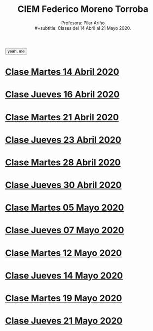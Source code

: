 #+title: CIEM Federico Moreno Torroba
#+subtitle: Profesora: Pilar Ariño  \\
#+subtitle: Clases del 14 Abril al 21 Mayo 2020.
#+options: toc:2, 
#+HTML_HEAD: <link href="https://fonts.googleapis.com/css?family=Open+Sans|Tangerine" rel="stylesheet">


#+HTML_HEAD: <style type="text/css">#table-of-contents{ font-size: 10pt; position: fixed; right: 0em; top: 0em; background: #F3F9FE; -webkit-box-shadow: 0 0 1em #777777; -moz-box-shadow: 0 0 1em #777777; -webkit-border-bottom-left-radius: 5px;-moz-border-radius-bottomleft: 5px; text-align: right; /* ensure doesn't flow off the screen when expanded */ max-height: 80%; overflow: auto; } #table-of-contents h2 {font-size: 10pt; max-width: 8em; font-weight: normal; padding-left: 0.5em; padding-left: 0.5em; padding-top: 0.05em; padding-bottom: 0.05em; } #table-of-contents #text-table-of-contents {display: none; text-align: left; } #table-of-contents:hover #text-table-of-contents {display: block; padding: 0.5em; clear: left; margin-top: -1.5em; } pre.src{position: static; } code{font-size: 1.1rem; border: 1px solid #ddd; background: #EEEEEE; -webkit-border-radius: 0.4em; -moz-border-radius: 0.4em; -ms-border-radius: 0.4em; -o-border-radius: 0.4em; border-radius: 0.4em; font-weight: normal; padding: 0 0.2em;}pre.src {background-color: #E5E5E5;} </style>


#+BEGIN_EXPORT html
<head>
    <script>
    function showImagee(){
 var x =  document.getElementById('loadingImage');
 if (x.style.display === "none"){
 x.style.display = "block";} else {
 x.style.display = "none";} }    
    </script>
    </head>
<body>
    <button onclick="showImagee()">yeah, me</button>

    <img id="loadingImage" src="hugo-alvarez-montalvo-360x480.jpg" style="visibility:none"/>   

</body>
#+END_EXPORT

* [[file:14-abril-2020/clase-14-abril-2020.html][Clase Martes 14 Abril 2020]]
* [[file:16-abril-2020/clase-16-abril-2020.html][Clase Jueves 16 Abril 2020]]
* [[file:21-abril-2020/clase-21-abril-2020.html][Clase Martes 21 Abril 2020]]
* [[file:23-abril-2020/clase-23-abril-2020.html][Clase Jueves 23 Abril 2020]]
* [[file:28-abril-2020/clase-28-abril-2020.html][Clase Martes 28 Abril 2020]]
* [[file:30-april-2020/clase-30-april-2020.html][Clase Jueves 30 Abril 2020]]
* [[file:5-mayo-2020/clase-5-mayo-2020.html][Clase Martes 05 Mayo 2020]]
* [[file:7-mayo-2020/clase-7-mayo.html][Clase Jueves 07 Mayo 2020]]
* [[file:12-mayo-2020/12-mayo-2020.html][Clase Martes 12 Mayo 2020]]
* [[file:14-abril-2020/clase-14-abril-2020.html][Clase Jueves 14 Mayo 2020]]
* [[file:19-mayo-2020/19-may.html][Clase Martes 19 Mayo 2020]]
* [[file:21-mayo-2020/clase-21-mayo-2020.html][Clase Jueves 21 Mayo 2020]]


